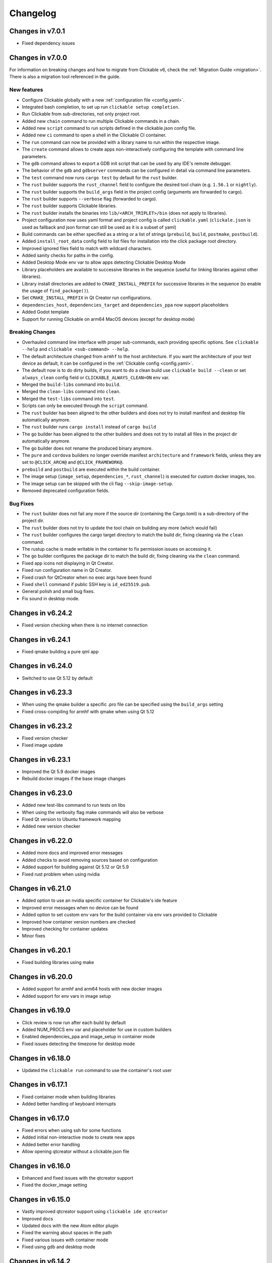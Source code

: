 .. _changelog:

Changelog
=========

Changes in v7.0.1
-----------------

- Fixed dependency issues

Changes in v7.0.0
-----------------

For information on breaking changes and how to migrate from Clickable v6, check the :ref:`Migration Guide <migration>`.
There is also a migration tool referenced in the guide.

New features
^^^^^^^^^^^^

- Configure Clickable globally with a new :ref:`configuration file <config.yaml>`.
- Integrated bash completion, to set up run ``clickable setup completion``.
- Run Clickable from sub-directories, not only project root.
- Added new ``chain`` command to run multiple Clickable commands in a chain.
- Added new ``script`` command to run scripts defined in the clickable.json config file.
- Added new ``ci`` command to open a shell in the Clickable CI container.
- The ``run`` command can now be provided with a library name to run within the respective image.
- The ``create`` command allows to create apps non-interactively configuring the template with command line parameters.
- The ``gdb`` command allows to export a GDB init script that can be used by any IDE's remote debugger.
- The behavior of the ``gdb`` and ``gdbserver`` commands can be configured in detail via command line parameters.
- The ``test`` command now runs ``cargo test`` by default for the ``rust`` builder.
- The ``rust`` builder supports the ``rust_channel`` field to configure the desired tool chain (e.g. ``1.56.1`` or ``nightly``).
- The ``rust`` builder supports the ``build_args`` field in the project config (arguments are forwarded to cargo).
- The ``rust`` builder supports ``--verbose`` flag (forwarded to cargo).
- The ``rust`` builder supports Clickable libraries.
- The ``rust`` builder installs the binaries into ``lib/<ARCH_TRIPLET>/bin`` (does not apply to libraries).
- Project configuration now uses yaml format and project config is called ``clickable.yaml`` (``clickale.json`` is used as fallback and json format can still be used as it is a subset of yaml)
- Build commands can be either specified as a string or a list of strings (``prebuild``, ``build``, ``postmake``, ``postbuild``).
- Added ``install_root_data`` config field to list files for installation into the click package root directory.
- Improved ignored files field to match with wildcard characters.
- Added sanity checks for paths in the config.
- Added Desktop Mode env var to allow apps detecting Clickable Desktop Mode
- Library placeholders are available to successive libraries in the sequence (useful for linking libraries against other libraries).
- Library install directories are added to ``CMAKE_INSTALL_PREFIX`` for successive libraries in the sequence (to enable the usage of ``find_package()``).
- Set ``CMAKE_INSTALL_PREFIX`` in Qt Creator run configurations.
- ``dependencies_host``, ``dependencies_target`` and ``dependencies_ppa`` now support placeholders
- Added Godot template
- Support for running Clickable on arm64 MacOS devices (except for desktop mode)

Breaking Changes
^^^^^^^^^^^^^^^^

- Overhauled command line interface with proper sub-commands, each providing specific options. See ``clickable --help`` and ``clickable <sub-command> --help``.
- The default architecture changed from ``armhf`` to the host architecture. If you want the architecture of your test device as default, it can be configured in the :ref:`Clickable config <config.yaml>`.
- The default now is to do dirty builds, if you want to do a clean build use ``clickable build --clean`` or set ``always_clean`` config field or ``CLICKABLE_ALWAYS_CLEAN=ON`` env var.
- Merged the ``build-libs`` command into ``build``.
- Merged the ``clean-libs`` command into ``clean``.
- Merged the ``test-libs`` command into ``test``.
- Scripts can only be executed through the ``script`` command.
- The ``rust`` builder has been aligned to the other builders and does not try to install manifest and desktop file automatically anymore.
- The ``rust`` builder runs ``cargo install`` instead of ``cargo build``
- The ``go`` builder has been aligned to the other builders and does not try to install all files in the project dir automatically anymore.
- The ``go`` builder does not rename the produced binary anymore.
- The ``pure`` and ``cordova`` builders no longer override manifest ``architecture`` and ``framework`` fields, unless they are set to ``@CLICK_ARCH@`` and ``@CLICK_FRAMEWORK@``.
- ``prebuild`` and ``postbuild`` are executed within the build container.
- The image setup (``image_setup``, ``dependencies_*``, ``rust_channel``) is executed for custom docker images, too.
- The image setup can be skipped with the cli flag ``--skip-image-setup``.
- Removed deprecated configuration fields.

Bug Fixes
^^^^^^^^^

- The ``rust`` builder does not fail any more if the source dir (containing the Cargo.toml) is a sub-directory of the project dir.
- The ``rust`` builder does not try to update the tool chain on building any more (which would fail)
- The ``rust`` builder configures the cargo target directory to match the build dir, fixing cleaning via the ``clean`` command.
- The rustup cache is made writable in the container to fix permission issues on accessing it.
- The ``go`` builder configures the package dir to match the build dir, fixing cleaning via the ``clean`` command.
- Fixed app icons not displaying in Qt Creator.
- Fixed run configuration name in Qt Creator.
- Fixed crash for QtCreator when no exec args have been found
- Fixed ``shell`` command if public SSH key is ``id_ed25519.pub``.
- General polish and small bug fixes.
- Fix sound in desktop mode.

Changes in v6.24.2
------------------

- Fixed version checking when there is no internet connection

Changes in v6.24.1
------------------

- Fixed qmake building a pure qml app

Changes in v6.24.0
------------------

- Switched to use Qt 5.12 by default

Changes in v6.23.3
------------------

- When using the qmake builder a specific .pro file can be specified using the ``build_args`` setting
- Fixed cross-compiling for armhf with qmake when using Qt 5.12

Changes in v6.23.2
------------------

- Fixed version checker
- Fixed image update

Changes in v6.23.1
------------------

- Improved the Qt 5.9 docker images
- Rebuild docker images if the base image changes

Changes in v6.23.0
------------------

- Added new test-libs command to run tests on libs
- When using the verbosity flag make commands will also be verbose
- Fixed Qt version to Ubuntu framework mapping
- Added new version checker

Changes in v6.22.0
------------------

- Added more docs and improved error messages
- Added checks to avoid removing sources based on configuration
- Added support for building against Qt 5.12 or Qt 5.9
- Fixed rust problem when using nvidia

Changes in v6.21.0
------------------

- Added option to use an nvidia specific container for Clickable's ide feature
- Improved error messages when no device can be found
- Added option to set custom env vars for the build container via env vars provided to Clickable
- Improved how container version numbers are checked
- Improved checking for container updates
- Minor fixes

Changes in v6.20.1
------------------

- Fixed building libraries using make

Changes in v6.20.0
------------------

- Added support for armhf and arm64 hosts with new docker images
- Added support for env vars in image setup

Changes in v6.19.0
------------------

- Click review is now run after each build by default
- Added NUM_PROCS env var and placeholder for use in custom builders
- Enabled dependencies_ppa and image_setup in container mode
- Fixed issues detecting the timezone for desktop mode

Changes in v6.18.0
------------------

- Updated the ``clickable run`` command to use the container's root user

Changes in v6.17.1
------------------

- Fixed container mode when building libraries
- Added better handling of keyboard interrupts

Changes in v6.17.0
------------------

- Fixed errors when using ssh for some functions
- Added initial non-interactive mode to create new apps
- Added better error handling
- Allow opening qtcreator without a clickable.json file

Changes in v6.16.0
------------------

- Enhanced and fixed issues with the qtcreator support
- Fixed the docker_image setting

Changes in v6.15.0
------------------

- Vastly improved qtcreator support using ``clickable ide qtcreator``
- Improved docs
- Updated docs with the new Atom editor plugin
- Fixed the warning about spaces in the path
- Fixed various issues with container mode
- Fixed using gdb and desktop mode

Changes in v6.14.2
------------------

- Fixed issue where some directories were being created by root in the docker container
- Various documentation updates
- Restored the warning about spaces in the source path
- Fixed container mode so it doesn't check for docker images
- Fixed issues with env vars for libraries in container mode
- Added env vars to the ide command

Changes in v6.14.1
------------------

- Fixed issue when using the Atom editor extension
- Merged the C++ templates into one and included qrc compiling
- Minor bug fixes

Changes in v6.14.0
------------------

- Added new setup command to help during initial setup of Clickable
- Prevent building in home directory that isn't a click app

Changes in v6.13.1
------------------

- Fixed issue with an error showing the wrong message
- Fixed multiple ppas in ``dependencies_ppa``

Changes in v6.13.0
------------------

- Fixed packaging issues and published to pypi
- Fixed the builder auto detect showing up when it wasn't needed
- Added better errors when the current user is not part of the docker group
- Remove apps before installing them to avoid apparmor issues
- Various bug fixes
- Added optional git tag versioning in cmake based templates

Changes in v6.12.2
------------------

- Fixed bug checking docker image version
- Renamed build template to builder
- Fixed the publish command

Changes in v6.12.1
------------------

- Bug fixes
- Display nicer error messages when a template fails to be created
- Fixed auto detecting the build template

Changes in v6.12.0
------------------

- Added new feature for debugging via :ref:`valgrind <debugging-with-gdb>`
- Added new :ref:`ide <commands-ide>` command to allow running arbitrary graphical apps like qtcreator
- Code improvements
- Added versioning to the docker images to allow Clickable to depend on certain features in the image

Changes in v6.11.2
------------------

- Fixed the ``review`` and ``clean-build`` commands not working

Changes in v6.11.1
------------------

- Fixed the ``run`` command not working

Changes in v6.11.0
------------------

- Added :ref:`on device debugging with gdb <on-device-debugging>`.
- Deprecated chaining commands (this will be removed in the next major release)
- Fixed the build home directory for libraries
- Added error when trying to use docker images on unsupported host architectures
- Use the host architecture as the default when building in container mode
- Enable localhost access and pseudo-tty in run command
- When using CMake a Release build will be created unless ``--debug`` is specified
- Added new library placeholders
- Added new ``clean-build`` command
- Fixed issues with ``clickable create`` on older versions of Ubuntu
- Various minor bug fixes and code improvements

Changes in v6.10.1
------------------

- Fixed issues installing dependencies when in container mode

Changes in v6.10.0
------------------

- Fix containers being rebuilt when switching between desktop mode and building for amd64
- Enabled compiling rust apps into arm64
- Make ``install_data`` paths relative to the install dir
- Fixed the ``clickable create`` command when using an older version of git

Changes in v6.9.1
-----------------

- Fixed broken lib builds

Changes in v6.9.0
-----------------

- Placeholders are now allowed in env vars
- Changed placeholder syntax to ``${PLACEHOLDER}``, the old syntax is now deprecated
- Replaced ``dependencies_host`` with ``dependencies_build`` to avoid confusion about the name, ``dependencies_build`` is now deprecated
- Normalized env var names
- Added new ``precompiled`` build template to replace the now deprecated ``python`` build template
- Fixed issues using the ``install_*`` configuration options
- ``install_qml`` will now install qml modules to the correct nested path
- A per project home directory gets mounted during the build process
- Cleaned up arch handling and improved conflict detection

Changes in v6.8.2
-----------------

- Fixed broken architecture agnostic builds

Changes in v6.8.1
-----------------

- Fixed new architecture errors breaking architecture agnostic builds

Changes in v6.8.0
-----------------

- Fixed the ``ARCH`` placeholder breaking ``ARCH_TRIPLET`` placeholder
- Added new ``env_vars`` configuration for passing custom env vars to the build process
- Fixed errors on systems where /etc/timezone does not exist
- Added errors to detect conflicting architecture settings
- Improved multi arch support

Changes in v6.7.2
-----------------

- Fixed architecture mismatch error for architecture agnostic templates

Changes in v6.7.0
-----------------

- New error when there is no space left on the disk
- New error when the manifest's architecture does not match the build architecture
- New option to use ``@CLICK_ARCH@`` as the architecture in the manifest to allow Clickable to automatically set the architecture

Changes in v6.6.0
-----------------

- Fixed issue in with timezone detection
- Added better detection for nvidia mode and added a new --no-nvidia argument

Changes in v6.5.0
-----------------

- New bash completion, more info `here <https://gitlab.com/clickable/clickable/blob/master/BASH_COMPLETION.md>`__
- Fixed crash when running in container mode
- Added ``image_setup`` configuration to run arbitrary commands to setup the docker image
- Added arm64 support for qmake builds

Changes in v6.4.0
-----------------

- Use the system timezone when in desktop mode

Changes in v6.3.2
-----------------

- Fixed issues logging process errors
- Fixed issues parsing desktop files

Changes in v6.3.1
-----------------

- Updated `clickable create` to use a new template for a better experience
- Fixed desktop mode issue when the command already exits in the PATH
- Added a prompt for autodetecting the template type
- Improved Clickable's logging

Changes in v6.2.1
-----------------

- Fixed env vars in libs

Changes in v6.2.0
-----------------

- Replaced the ``--debug`` argument with ``--verbose``
- Switched the ``--debug-build`` argument to ``--debug``
- Initial support for running Clickable on MacOS
- Added new desktop mode argument ``--skip-build`` to run an app in desktop mode without recompiling

Changes in v6.1.0
-----------------

- Apps now use host locale in desktop mode
- Added ``--lang`` argument to override the language when running in desktop mode
- Added support for multimedia in desktop mode
- Make app data, config and cache persistent in desktop mode by mounting phablet home folder to ~/.clickable/home
- Added arm64 support and docker images (does not yet work for apps built with qmake)
- :ref:`Added placeholders and env vars to commands and scripts run via clickable <project-config-placeholders>`
- :ref:`Added option to install libs/qml/binaries from the docker image into the click package <project-config-install_lib>`
- Switched to a clickable specific Cargo home for Rust apps
- Click packages are now deleted from the device after installing
- Fixed ``dependencies_build`` not being allowed as a string
- Fixed issues finding the manifest file

Changes in v6.0.3
-----------------

- Fixed building go apps
- Fixed post build happening after the click is built

Changes in v6.0.2
-----------------

- Fixed container mode

Changes in v6.0.1
-----------------

- Added back click-build with a warning to not break existing apps

Changes in v6.0.0
-----------------

New features
^^^^^^^^^^^^

- When publishing an app for the first time a link to create it on the OpenStore will be shown
- Desktop mode can now use the dark theme with the ``--dark-mode`` argument
- Automatically detect when nvidia drivers are used for desktop mode
- Use native docker nvidia integration rather than nvidia-docker (when the installed docker version supports it)
- The UBUNTU_APP_LAUNCH_ARCH env var is now set for desktop mode
- Added remote gdb debugging in desktop mode via the ``--gdbserver <port>`` argument
- Added configurable ``install_dir``
- Libraries get installed when using ``cmake`` or ``qmake`` build template (into ``install_dir``)

Breaking Changes
^^^^^^^^^^^^^^^^

- The ``click-build`` command has been merged into the ``build`` command
- Removed deprecated configuration properties: ``dependencies``, ``specificDependencies``, and ``dir``
- Removed deprecated library configuration format
- Removed deprecated lxd support
- Moved the default build directory from ``build`` to ``build/<arch triplet>/app``
- Moved the default library build directory to ``build/<arch triplet>/<lib name>``
- Removed deprecated vivid support

Bug Fixes
^^^^^^^^^

- Fixed utf-8 codec error
- Use separate cached containers when building libraries
- Automatically rebuild the cached docker image for dependencies

